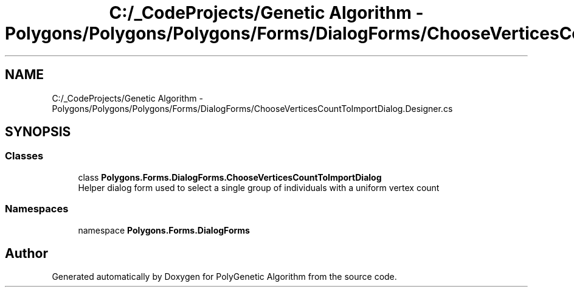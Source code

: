 .TH "C:/_CodeProjects/Genetic Algorithm - Polygons/Polygons/Polygons/Forms/DialogForms/ChooseVerticesCountToImportDialog.Designer.cs" 3 "Sat Sep 16 2017" "Version 1.1.2" "PolyGenetic Algorithm" \" -*- nroff -*-
.ad l
.nh
.SH NAME
C:/_CodeProjects/Genetic Algorithm - Polygons/Polygons/Polygons/Forms/DialogForms/ChooseVerticesCountToImportDialog.Designer.cs
.SH SYNOPSIS
.br
.PP
.SS "Classes"

.in +1c
.ti -1c
.RI "class \fBPolygons\&.Forms\&.DialogForms\&.ChooseVerticesCountToImportDialog\fP"
.br
.RI "Helper dialog form used to select a single group of individuals with a uniform vertex count "
.in -1c
.SS "Namespaces"

.in +1c
.ti -1c
.RI "namespace \fBPolygons\&.Forms\&.DialogForms\fP"
.br
.in -1c
.SH "Author"
.PP 
Generated automatically by Doxygen for PolyGenetic Algorithm from the source code\&.
